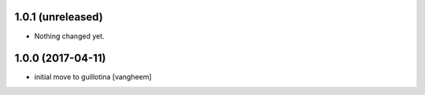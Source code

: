 1.0.1 (unreleased)
------------------

- Nothing changed yet.


1.0.0 (2017-04-11)
------------------

- initial move to guillotina
  [vangheem]
